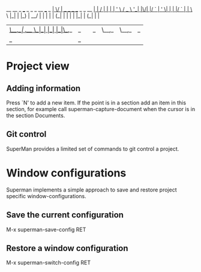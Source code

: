                            __  __                         _ 
 ___ _   _ _ __   ___ _ __|  \/  | __ _ _ __  _   _  __ _| |
/ __| | | | '_ \ / _ \ '__| |\/| |/ _` | '_ \| | | |/ _` | |
\__ \ |_| | |_) |  __/ |  | |  | | (_| | | | | |_| | (_| | |
|___/\__,_| .__/ \___|_|  |_|  |_|\__,_|_| |_|\__,_|\__,_|_|
          |_|                                                                                                            _ 

* Project view 
** Adding information

Press `N' to add a new item. If the point is in a section add an item
in this section, for example call superman-capture-document when the
cursor is in the section Documents.

** Git control

SuperMan provides a limited set of commands to git control a project. 
   
* Window configurations
Superman implements a simple approach to save and restore project specific window-configurations.

** Save the current configuration

M-x superman-save-config RET 

** Restore a window configuration

M-x superman-switch-config RET
